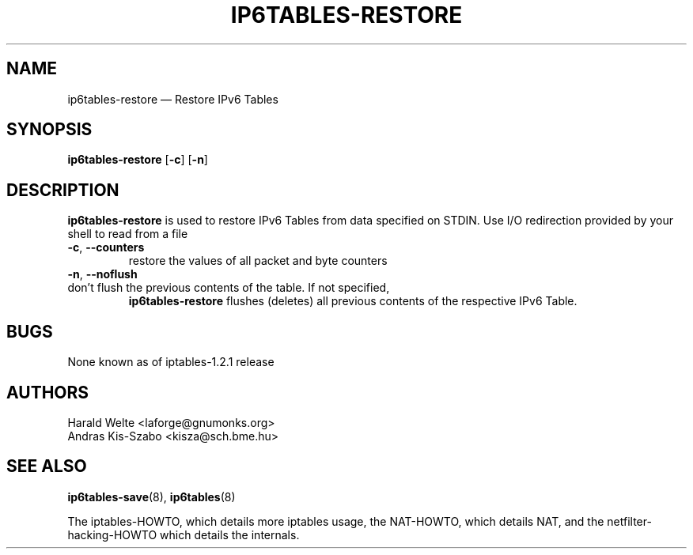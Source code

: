 .TH IP6TABLES-RESTORE 8 "Jan 30, 2002" "" ""
.\"
.\" Man page written by Harald Welte <laforge@gnumonks.org>
.\" It is based on the iptables man page.
.\"
.\"	This program is free software; you can redistribute it and/or modify
.\"	it under the terms of the GNU General Public License as published by
.\"	the Free Software Foundation; either version 2 of the License, or
.\"	(at your option) any later version.
.\"
.\"	This program is distributed in the hope that it will be useful,
.\"	but WITHOUT ANY WARRANTY; without even the implied warranty of
.\"	MERCHANTABILITY or FITNESS FOR A PARTICULAR PURPOSE.  See the
.\"	GNU General Public License for more details.
.\"
.\"	You should have received a copy of the GNU General Public License
.\"	along with this program; if not, write to the Free Software
.\"	Foundation, Inc., 675 Mass Ave, Cambridge, MA 02139, USA.
.\"
.\"
.SH NAME
ip6tables-restore \(em Restore IPv6 Tables
.SH SYNOPSIS
\fBip6tables\-restore\fP [\fB\-c\fP] [\fB\-n\fP]
.SH DESCRIPTION
.PP
.B ip6tables-restore
is used to restore IPv6 Tables from data specified on STDIN. Use 
I/O redirection provided by your shell to read from a file
.TP
\fB\-c\fR, \fB\-\-counters\fR
restore the values of all packet and byte counters
.TP
\fB\-n\fR, \fB\-\-noflush\fR 
.TP
don't flush the previous contents of the table. If not specified, 
.B ip6tables-restore
flushes (deletes) all previous contents of the respective IPv6 Table.
.SH BUGS
None known as of iptables-1.2.1 release
.SH AUTHORS
Harald Welte <laforge@gnumonks.org>
.br
Andras Kis-Szabo <kisza@sch.bme.hu>
.SH SEE ALSO
\fBip6tables\-save\fP(8), \fBip6tables\fP(8)
.PP
The iptables-HOWTO, which details more iptables usage, the NAT-HOWTO,
which details NAT, and the netfilter-hacking-HOWTO which details the
internals.

